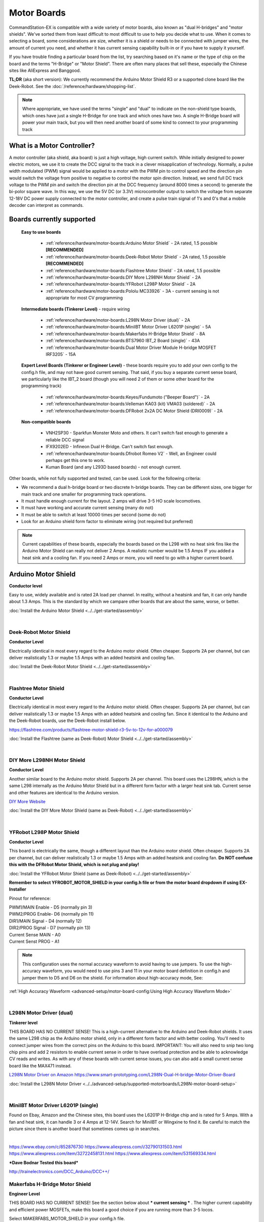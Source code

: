 *************
Motor Boards
*************

CommandStation-EX is compatible with a wide variety of motor boards, also known as "dual H-bridges" and "motor shields". We've sorted them from least difficult to most difficult to use to help you decide what to use. When it comes to selecting a board, some considerations are size, whether it is a shield or needs to be connected with jumper wires, the amount of current you need, and whether it has current sensing capability built-in or if you have to supply it yourself.

If you have trouble finding a particular board from the list, try searching based on it's name or the type of chip on the board and the terms "H-Bridge" or "Motor Shield". There are often many places that sell these, especially the Chinese sites like AliExpress and Banggood.

**TL;DR** (aka short version): We currently recommend the Arduino Motor Shield R3 or a supported clone board like the Deek-Robot. See the :doc:`/reference/hardware/shopping-list`.

.. image:: ../../_static/images/deek_robot1_sm.jpg
   :alt: Deek Robot Motor Shield
   :scale: 100%

.. note:: Where appropriate, we have used the terms "single" and "dual" to indicate on the non-shield type boards, which ones have just a single H-Bridge for one track and which ones have two. A single H-Bridge board will power your main track, but you will then need another board of some kind to connect to your programming track

What is a Motor Controller?
============================

A motor controller (aka shield, aka board) is just a high voltage, high current switch. While initially designed to power electric motors, we use it to create the DCC signal to the track in a clever misapplication of technology. Normally, a pulse width modulated (PWM) signal would be applied to a motor with the PWM pin to control speed and the direction pin would switch the voltage from positive to negative to control the motor spin direction. Instead, we send full DC track voltage to the PWM pin and switch the direction pin at the DCC frequency (around 8000 times a second) to generate the bi-polor square wave. In this way, we use the 5V DC (or 3.3V) microcontroller output to switch the voltage from separate 12-18V DC power supply connected to the motor controller, and create a pulse train signal of 1's and 0's that a mobile decoder can interpret as commands.

Boards currently supported
===========================

  **Easy to use boards**

   * :ref:`reference/hardware/motor-boards:Arduino Motor Shield` - 2A rated, 1.5 possible **[RECOMMENDED]**
   * :ref:`reference/hardware/motor-boards:Deek-Robot Motor Shield` - 2A rated, 1.5 possible **[RECOMMENDED]**
   * :ref:`reference/hardware/motor-boards:Flashtree Motor Shield` - 2A rated, 1.5 possible
   * :ref:`reference/hardware/motor-boards:DIY More L298NH Motor Shield` - 2A
   * :ref:`reference/hardware/motor-boards:YFRobot L298P Motor Shield` - 2A
   * :ref:`reference/hardware/motor-boards:Pololu MC33926` - 3A - current sensing is not appropriate for most CV programming

  **Intermediate boards (Tinkerer Level)** - require wiring

   * :ref:`reference/hardware/motor-boards:L298N Motor Driver (dual)` - 2A
   * :ref:`reference/hardware/motor-boards:MiniIBT Motor Driver L6201P (single)` - 5A
   * :ref:`reference/hardware/motor-boards:Makerfabs H-Bridge Motor Shield` - 8A
   * :ref:`reference/hardware/motor-boards:BTS7960 IBT_2 Board (single)` - 43A
   * :ref:`reference/hardware/motor-boards:Dual Motor Driver Module H-bridge MOSFET IRF3205` - 15A

  **Expert Level Boards (Tinkerer or Engineer Level)** - these boards require you to add your own config to the config.h file, and may not have good current sensing. That said, if you buy a separate current sense board, we particularly like the IBT_2 board (though you will need 2 of them or some other board for the programming track)
  
   * :ref:`reference/hardware/motor-boards:Keyes/Fundumoto ("Beeper Board")` - 2A
   * :ref:`reference/hardware/motor-boards:Velleman KA03 (kit) VMA03 (soldered)` - 2A
   * :ref:`reference/hardware/motor-boards:DFRobot 2x2A DC Motor Shield (DRI0009)` - 2A

  **Non-compatible boards**

   * VNH2SP30 - Sparkfun Monster Moto and others. It can't switch fast enough to generate a reliable DCC signal
   * IFX9202ED - Infineon Dual H-Bridge. Can't switch fast enough.
   * :ref:`reference/hardware/motor-boards:Dfrobot Romeo V2` - Well, an Engineer could perhaps get this one to work.
   * Kuman Board (and any L293D based boards) - not enough current.
   
Other boards, while not fully supported and tested, can be used. Look for the following criteria:

* We recommend a dual h-bridge board or two discrete h-bridge boards. They can be different sizes, one bigger for main track and one smaller for programming track operations.
* It must handle enough current for the layout. 2 amps will drive 3-5 HO scale locomotives.
* It must have working and accurate current sensing (many do not)
* It must be able to switch at least 10000 times per second (some do not)
* Look for an Arduino shield form factor to eliminate wiring (not required but preferred)

.. Note:: Current capabilities of these boards, especially the boards based on the L298 with no heat sink fins like the Arduino Motor Shield can really not deliver 2 Amps. A realistic number would be 1.5 Amps IF you added a heat sink and a cooling fan. If you need 2 Amps or more, you will need to go with a higher current board.

Arduino Motor Shield
=====================

**Conductor level**

Easy to use, widely available and is rated 2A load per channel. In reality, without a heatsink and fan, it can only handle about 1.3 Amps. This is the standard by which we campare other boards that are about the same, worse, or better. 

.. image:: ../../_static/images/motorboards/arduino_motorshield2.jpg
   :alt: Arduino Motor Shield R3
   :scale: 100%

:doc:`Install the Arduino Motor Shield <../../get-started/assembly>`

|

Deek-Robot Motor Shield
------------------------

**Conductor Level**

Electrically identical in most every regard to the Arduino motor shield. Often cheaper. Supports 2A per channel, but can deliver realistically 1.3 or maybe 1.5 Amps with an added heatsink and cooling fan.

.. image:: ../../_static/images/motorboards/deek_robot1_sm.jpg
   :alt: Deek Robot Motor Shield
   :scale: 100%

:doc:`Install the Deek-Robot Motor Shield <../../get-started/assembly>`

|

Flashtree Motor Shield
-----------------------

**Conductor Level**

Electrically identical in most every regard to the Arduino motor shield. Often cheaper. Supports 2A per channel, but can deliver realistically 1.3 or maybe 1.5 Amps with an added heatsink and cooling fan. Since it identical to the Arduino and the Deek-Robot boards, use the Deek-Robot install below.

https://flashtree.com/products/flashtree-motor-shield-r3-5v-to-12v-for-a000079

.. image:: ../../_static/images/motorboards/flashtree1.jpg
   :alt: Flashtree Motor Shield
   :scale: 20%

:doc:`Install the Flashtree (same as Deek-Robot) Motor Shield <../../get-started/assembly>`

|


DIY More L298NH Motor Shield
-----------------------------

**Conductor Level**

Another similar board to the Arduino motor shield. Supports 2A per channel. This board uses the L298HN, which is the same L298 internally as the Arduino Motor Shield but in a different form factor with a larger heat sink tab. Current sense and other features are identical to the Arduino version.

.. image:: ../../_static/images/motorboards/diy_more_motor.jpg
   :alt: DIY More Motor Shield
   :scale: 100%

`DIY More Website <https://www.diymore.cc/products/replace-l298p-for-arduino-uno-r3-dual-channel-dc-motor-driver-shield-expansion-board-l298nh-module-driving-module-mega2560-one>`_
   
:doc:`Install the DIY More Motor Shield (same as Deek-Robot) <../../get-started/assembly>`

|

YFRobot L298P Motor Shield
---------------------------

**Conductor Level**

This board is electrically the same, though a different layout than the Arduino motor shield. Often cheaper. Supports 2A per channel, but can deliver realistically 1.3 or maybe 1.5 Amps with an added heatsink and cooling fan. **Do NOT confuse this with the DFRobot Motor Shield, which is not plug and play!**

.. image:: ../../_static/images/motorboards/yfrobot1.png
   :alt: YFRobot L298P Motor Driver Shield
   :scale: 30%

:doc:`Install the YFRobot Motor Shield (same as Deek-Robot) <../../get-started/assembly>`

**Remember to select YFROBOT_MOTOR_SHIELD in your config.h file or from the motor board dropdown if using EX-Installer**

Pinout for reference:

| PWM1/MAIN Enable - D5 (normally pin 3)
| PWM2/PROG Enable- D6 (normally pin 11)
| DIR1/MAIN Signal - D4 (normally 12)
| DIR2/PROG Signal - D7 (normally pin 13)
| Current Sense MAIN - A0
| Current Senst PROG - A1

.. Note:: This configuration uses the normal accuracy waveform to avoid having to use jumpers. To use the high-accuracy waveform, you would need to use pins 3 and 11 in your motor board definition in config.h and jumper them to D5 and D6 on the shield. For information about high-accuracy mode, See:

:ref:`High Accuracy Waveform <advanced-setup/motor-board-config:Using High Accuracy Waveform Mode>`

.. Todo:: Give a link to how to handle the jumper reconfig

|

L298N Motor Driver (dual)
-------------------------

**Tinkerer level**

THIS BOARD HAS NO CURRENT SENSE! This is a high-current alternative to the Arduino and Deek-Robot shields. It uses the same L298 chip as the Arduino motor shield, only in a different form factor and with better cooling. You'll need to connect jumper wires from the correct pins on the Arduino to this board. IMPORTANT: You will also need to snip two long chip pins and add 2 resistors to enable current sense in order to have overload protection and be able to acknowledge CV reads and writes. As with any of these boards with current sense issues, you can also add a small current sense board like the MAX471  instead.

.. image:: ../../_static/images/motorboards/l298_board.jpg
   :alt: L298 Motor Driver
   :scale: 100%

`L298N Motor Driver on Amazon <https://www.amazon.com/Qunqi-Controller-Module-Stepper-Arduino/dp/B014KMHSW6/>`_
https://www.smart-prototyping.com/L298N-Dual-H-bridge-Motor-Driver-Board


:doc:`Install the L298N Motor Driver <../../advanced-setup/supported-motorboards/L298N-motor-board-setup>`

|

MiniIBT Motor Driver L6201P (single)
-------------------------------------

Found on Ebay, Amazon and the Chinese sites, this board uses the L6201P H-Bridge chip and is rated for 5 Amps. With a fan and heat sink, it can handle 3 or 4 Amps at 12-14V. Search for MiniIBT or Wingxine to find it. Be careful to match the picture since there is another board that sometimes comes up in searches.

.. image:: ../../_static/images/motorboards/wingxine.jpg
   :alt: L6201P Wingxine Motor Driver
   :scale: 30%

|

https://www.ebay.com/c/852876730
https://www.aliexpress.com/i/32790131503.html
https://www.aliexpress.com/item/32722458131.html
https://www.aliexpress.com/item/531569334.html

***Dave Bodnar Tested this board***

http://trainelectronics.com/DCC_Arduino/DCC++/

Makerfabs H-Bridge Motor Shield
--------------------------------

**Engineer Level**

THIS BOARD HAS NO CURRENT SENSE! See the section below about *** current sensing *** . The higher current capability and efficient power MOSFETs, make this board a good choice if you are running more than 3-5 locos.

Select MAKERFABS_MOTOR_SHIELD in your config.h file.

Pinout

| PWM1 - D9 (normally pin 3)
| PWM2 - D10 (normally pin 11)
| CNTRL1A (DIR1A) - D4 (normally 12)
| CNTRL1B (DIR1B) - D5
| CNTRL2A (DIR2A) - D7 (normally 13)
| CNTRL2B (DIR2B) - D8
| ENABLE/SHUTDOWN - D6

|

Pololu MC33926
---------------

**Tinkerer Level**

Comes soldered or in a kit where you just have to solder the headers and connector. While we have a motor board type for this board, the current sense is not acceptable. We recommend using an external current sense board like the MAX471. Many people still use this board.

.. image:: ../../_static/images/motorboards/pololu.png
   :alt: Pololu MC33926
   :scale: 100%

|

BTS7960 IBT_2 Board (single)
-----------------------------

**Tinkerer to Engineer Level**

.. warning:: This board can supply a LOT of current. The maximum reccommended current is 5A for N and HO scale. This board can supply a whopping 43A, enough to cause a LOT of damage. To use this board, make sure you have fuses or circuit breakers connected in line with both rails. SOFTWARE ALONE CANNOT PROTECT YOU IN ALL CASES. 

You will either need 2 of these or one of these and another board to run your programming track. Most people using this board use the Arduino Motor shield for the program track and add this board for MAIN. These boards can provide high current. We have built boosters using these boards. If the 2 Amps (really 1.5A) of the L298 boards aren't enough for your track, this is one of the best options. IBT_2 is the manufacturer's name for this board, BTS7960 is the model number of the H-Bridge chip used as the motor controller. The H-Bridge generates a clean wave form, has very low signal propagation delay and no significant voltage drop.


.. image:: ../../_static/images/motorboards/ibt_2_bts7960.jpg
   :alt: IBT_2 Board
   :scale: 100%

Just search for "IBT 2 Motor Driver" or "IBT 2 H-Bridge"

:doc:`IBT_2 Intstallation Instructions <../../advanced-setup/supported-motorboards/IBT_2-motor-board-setup>`

|

Dual Motor Driver Module H-bridge MOSFET IRF3205
-------------------------------------------------

**Tinkerer to Engineer Level**

.. warning:: This board can supply a LOT of current. The maximum reccommended current is 5A for N and HO scale. This board can supply a 15A, enough to cause a LOT of damage. To use this board, make sure you have fuses or circuit breakers connected in line with both rails. SOFTWARE ALONE CANNOT PROTECT YOU IN ALL CASES. You will also need external current sense. 

You can use this board to handle both your MAIN and PROG track, or you can use one of the H-Bridges to power your MAIN track and use the Arduino Motor Shield for your PROG track. This board can provide up to 15A when you need more current than the 1.2-1.5A the Arduino Motor Shield can provide. IRF3205 is the model number of the N Channel MOSFETS used in the H-Bridge circuit. MOSFETS are a type of transistor, and rather than many other boards that use an integrated circuit for the H-Bridge, this board uses 4 discrete transistors per H-Bridge. This allows for a highly efficient motor controller with a negligible voltage drop.

.. image:: ../../_static/images/motorboards/3205_motor_board.jpg
   :alt: IRF3205 Motor Board
   :scale: 75%

:doc:`Dual Motor Driver IRF3205 Intstallation Instructions <../../advanced-setup/supported-motorboards/IRF3205-motor-board-setup>`

|

Keyes/Fundumoto ("Beeper Board")
---------------------------------

**Engineer Level**

You have to lift two traces and solder 2 resistors and use 2 jumpers to the current sense pins. This board is immediately recognizable because it has a cylindrical beeper or buzzer on the board. ***TODO:More details on this fix soon***

.. image:: ../../_static/images/motorboards/keyes_fundumoto.jpg
   :alt: Keyes/Fundumoto Motor Shield
   :scale: 100%

|

Velleman KA03 (kit) VMA03 (soldered)
-------------------------------------

**Engineer Level**

Must cut traces and solder resistors to get current sensing on the soldered board. Much easier to simply not solder the pins on the kit version. Pin assignments must be added to a new motorboard entry in the config.h file.

.. image:: ../../_static/images/motorboards/velleman_motor.jpg
   :alt: Velleman KA03
   :scale: 100%

|

DFRobot 2x2A DC Motor Shield (DRI0009)
---------------------------------------

**Engineer Level**

This is another L298 based board with inadequate cooling. Fan and/or heat sink recommended. Max current realistically 1.3A. This board has NO CURRENT SENSE. As with many boards like this, both L298 current sense pins are tied to ground. Cutting traces and adding sense resistors or the use of an eternal current sense board is required for short circuit protection and loco programming. If you don't use current sense, you must ground pins A0 and A1 on the Arduino or you will get an overcurrent condition.

Speed Control Jumpers need to all be on the PWM side of the shield (all 4 jumpers on the right 4 pins)
Power Source Selection Jumpers need to both be on PWRIN (to the left) and NOT VIN

| ENABLE1 (EN1) - D5 (normally pin 3)
| ENABLE2 (EN2) - D6 (normally pin 11)
| DIR1 (M1)     - D4 (normally pin 12)
| DIR2 (M2)     - D7 (normally pin 13)

On the schematic, pin 1 of the jumper bank is the right side as you read the labels, the PWM side.

NOTE: There is a "Twin" version of this board that uses pins 10, 11 and 12, 13 instead

.. image:: ../../_static/images/motorboards/dfrobot_shield_2x2_main.jpg
   :alt: DFRobot 2x2
   :scale: 60%

|

DFRobot Romeo V2
-----------------

**Engineer Level**

On the surface, this seems like a great idea, an Aduino and motor controller on one board. It is a very thin surface ;) While we don't recommend it, an Engineer who reads these notes, may still find a use for it. The V2 uses the ATmega32u4 chip instead of either of the chips used on an Uno or a Mega. It only has 2 interrupts that are usable and it reverses their pin assignments. It uses serial on the chip, not with a UART as on the other boards. It may need a sofware change to accomodate the timer. It also has the same amount of memory as an Uno, which will only run the basic version of DCC++ EX without options. In addition, the serial port uses memory to operate, so you have even less memory free to use than on an Uno.

Onboard is the L298 dual H-Bridge, with the same lack of cooling as on the Arduino Motor Shield. It will only deliver 1.2 to 1.3A instead of 2A, if you add a fan. Very importantly it has NO CURRENT SENSE for either track. The sense outputs are tied to ground. You would have to cut traces and add resistors at the least, or buy current sense boards.

.. image:: ../../_static/images/motorboards/romeo_v2.jpg
   :alt: Romeo V2
   :scale: 40%

Click here for a complete :doc:`Parts Shopping List </reference/hardware/shopping-list>`.

Configuring Motor Boards
=========================

If your board is not in the list of supported motor board types, or if you need to make changes or have more information about how motor boards are configured in DCC++ EX, see:

:doc:`Motor Board Configuration Guide <../../advanced-setup/motor-board-config>`
